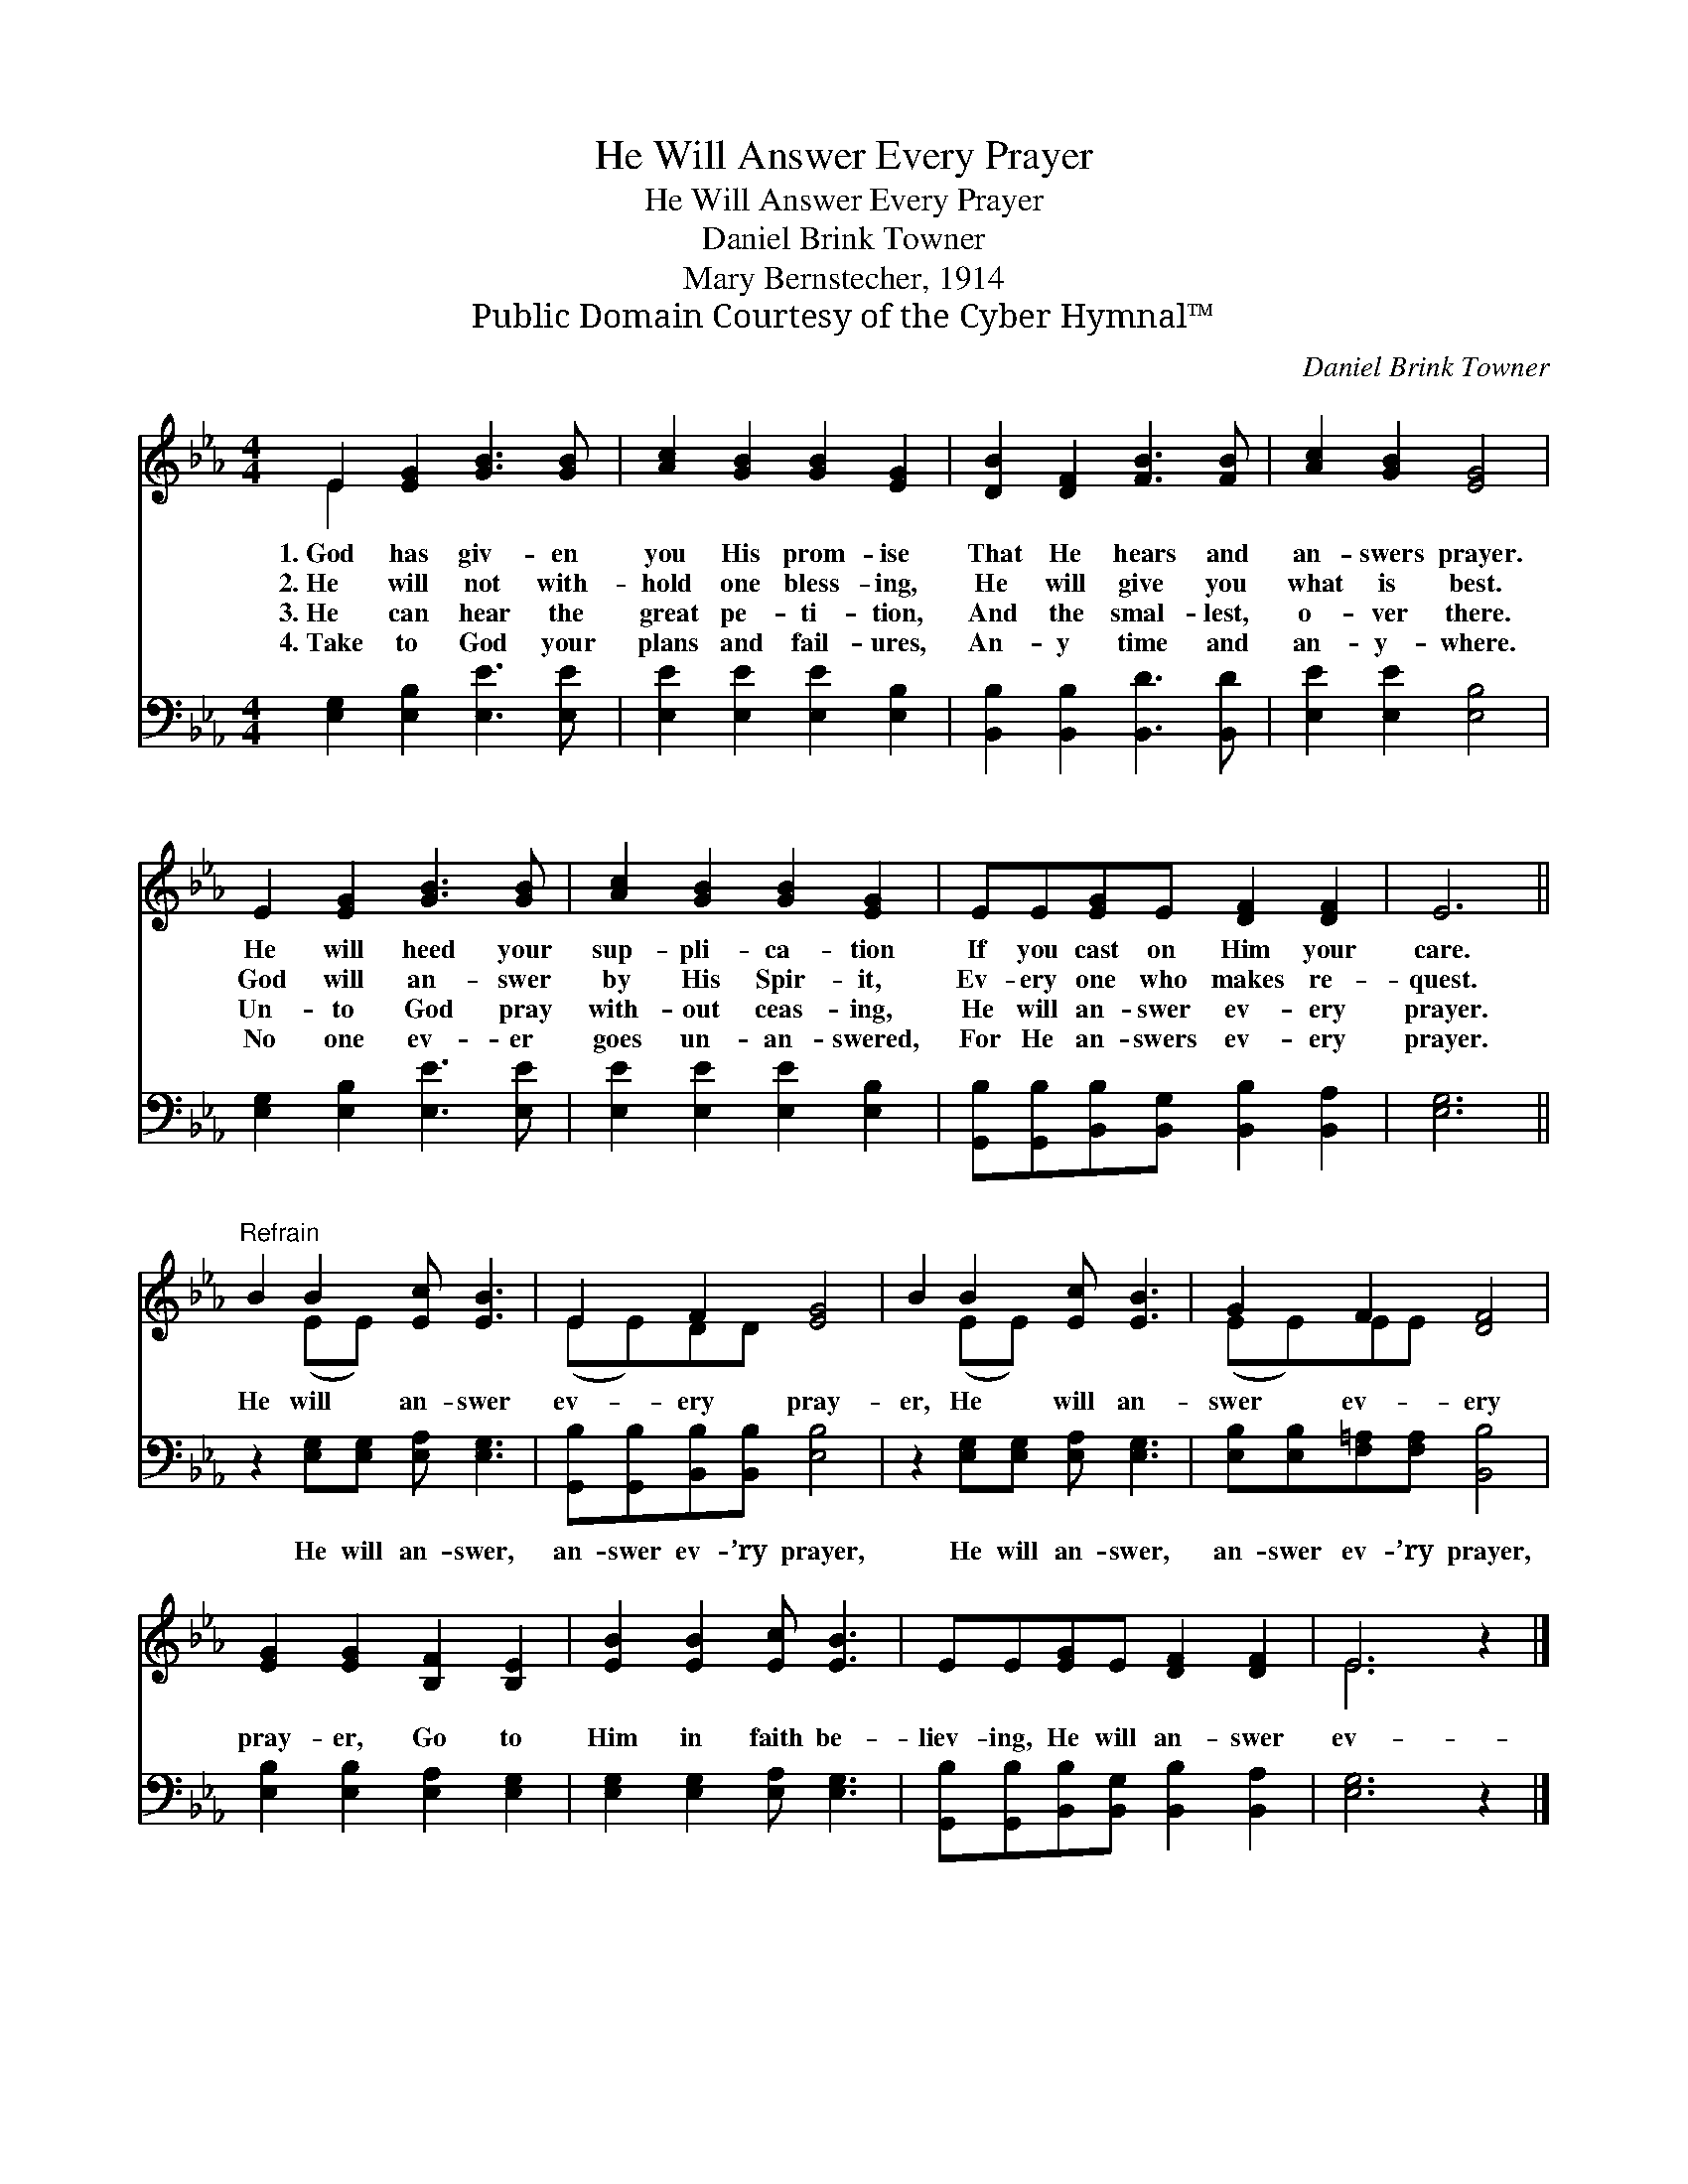 X:1
T:He Will Answer Every Prayer
T:He Will Answer Every Prayer
T:Daniel Brink Towner
T:Mary Bernstecher, 1914
T:Public Domain Courtesy of the Cyber Hymnal™
C:Daniel Brink Towner
Z:Public Domain
Z:Courtesy of the Cyber Hymnal™
%%score ( 1 2 ) 3
L:1/8
M:4/4
K:Eb
V:1 treble 
V:2 treble 
V:3 bass 
V:1
 E2 [EG]2 [GB]3 [GB] | [Ac]2 [GB]2 [GB]2 [EG]2 | [DB]2 [DF]2 [FB]3 [FB] | [Ac]2 [GB]2 [EG]4 | %4
w: 1.~God has giv- en|you His prom- ise|That He hears and|an- swers prayer.|
w: 2.~He will not with-|hold one bless- ing,|He will give you|what is best.|
w: 3.~He can hear the|great pe- ti- tion,|And the smal- lest,|o- ver there.|
w: 4.~Take to God your|plans and fail- ures,|An- y time and|an- y- where.|
 E2 [EG]2 [GB]3 [GB] | [Ac]2 [GB]2 [GB]2 [EG]2 | EE[EG]E [DF]2 [DF]2 | E6 || %8
w: He will heed your|sup- pli- ca- tion|If you cast on Him your|care.|
w: God will an- swer|by His Spir- it,|Ev- ery one who makes re-|quest.|
w: Un- to God pray|with- out ceas- ing,|He will an- swer ev- ery|prayer.|
w: No one ev- er|goes un- an- swered,|For He an- swers ev- ery|prayer.|
"^Refrain" B2 B2 [Ec] [EB]3 | E2 F2 [EG]4 | B2 B2 [Ec] [EB]3 | G2 F2 [DF]4 | %12
w: ||||
w: He will an- swer|ev- ery pray-|er, He will an-|swer ev- ery|
w: ||||
w: ||||
 [EG]2 [EG]2 [B,F]2 [B,E]2 | [EB]2 [EB]2 [Ec] [EB]3 | EE[EG]E [DF]2 [DF]2 | E6 z2 |] %16
w: ||||
w: pray- er, Go to|Him in faith be-|liev- ing, He will an- swer|ev-|
w: ||||
w: ||||
V:2
 E2 x6 | x8 | x8 | x8 | x8 | x8 | x8 | x6 || x2 (EE) x4 | (EE)DD x4 | x2 (EE) x4 | (EE)EE x4 | x8 | %13
 x8 | x8 | E6 x2 |] %16
V:3
 [E,G,]2 [E,B,]2 [E,E]3 [E,E] | [E,E]2 [E,E]2 [E,E]2 [E,B,]2 | [B,,B,]2 [B,,B,]2 [B,,D]3 [B,,D] | %3
w: ~ ~ ~ ~|~ ~ ~ ~|~ ~ ~ ~|
 [E,E]2 [E,E]2 [E,B,]4 | [E,G,]2 [E,B,]2 [E,E]3 [E,E] | [E,E]2 [E,E]2 [E,E]2 [E,B,]2 | %6
w: ~ ~ ~|~ ~ ~ ~|~ ~ ~ ~|
 [G,,B,][G,,B,][B,,B,][B,,G,] [B,,B,]2 [B,,A,]2 | [E,G,]6 || z2 [E,G,][E,G,] [E,A,] [E,G,]3 | %9
w: ~ ~ ~ ~ ~ ~|~|He will an- swer,|
 [G,,B,][G,,B,][B,,B,][B,,B,] [E,B,]4 | z2 [E,G,][E,G,] [E,A,] [E,G,]3 | %11
w: an- swer ev- ’ry prayer,|He will an- swer,|
 [E,B,][E,B,][F,=A,][F,A,] [B,,B,]4 | [E,B,]2 [E,B,]2 [E,A,]2 [E,G,]2 | %13
w: an- swer ev- ’ry prayer,||
 [E,G,]2 [E,G,]2 [E,A,] [E,G,]3 | [G,,B,][G,,B,][B,,B,][B,,G,] [B,,B,]2 [B,,A,]2 | [E,G,]6 z2 |] %16
w: |||

